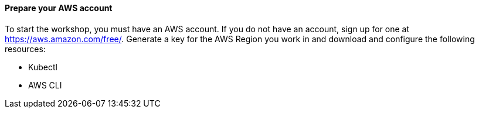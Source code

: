 // If no preperation is required, remove all content from here

==== Prepare your AWS account

To start the workshop, you must have an AWS account. If you do not have an account, sign up for one at https://aws.amazon.com/free/. Generate a key for the AWS Region you work in and download and configure the following resources:

* Kubectl
* AWS CLI

